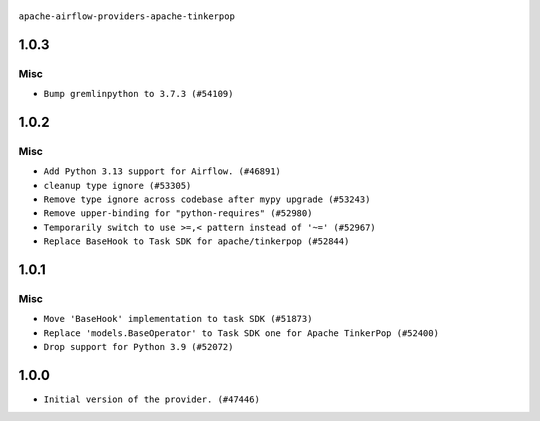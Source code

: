  .. Licensed to the Apache Software Foundation (ASF) under one
    or more contributor license agreements.  See the NOTICE file
    distributed with this work for additional information
    regarding copyright ownership.  The ASF licenses this file
    to you under the Apache License, Version 2.0 (the
    "License"); you may not use this file except in compliance
    with the License.  You may obtain a copy of the License at

 ..   http://www.apache.org/licenses/LICENSE-2.0

 .. Unless required by applicable law or agreed to in writing,
    software distributed under the License is distributed on an
    "AS IS" BASIS, WITHOUT WARRANTIES OR CONDITIONS OF ANY
    KIND, either express or implied.  See the License for the
    specific language governing permissions and limitations
    under the License.

``apache-airflow-providers-apache-tinkerpop``


1.0.3
.....

Misc
~~~~

* ``Bump gremlinpython to 3.7.3 (#54109)``

.. Below changes are excluded from the changelog. Move them to
   appropriate section above if needed. Do not delete the lines(!):

1.0.2
.....

Misc
~~~~

* ``Add Python 3.13 support for Airflow. (#46891)``
* ``cleanup type ignore (#53305)``
* ``Remove type ignore across codebase after mypy upgrade (#53243)``
* ``Remove upper-binding for "python-requires" (#52980)``
* ``Temporarily switch to use >=,< pattern instead of '~=' (#52967)``
* ``Replace BaseHook to Task SDK for apache/tinkerpop (#52844)``

.. Below changes are excluded from the changelog. Move them to
   appropriate section above if needed. Do not delete the lines(!):

1.0.1
.....

Misc
~~~~

* ``Move 'BaseHook' implementation to task SDK (#51873)``
* ``Replace 'models.BaseOperator' to Task SDK one for Apache TinkerPop (#52400)``
* ``Drop support for Python 3.9 (#52072)``

.. Below changes are excluded from the changelog. Move them to
   appropriate section above if needed. Do not delete the lines(!):
   * ``Filter only provided integration paths for breeze integration testing (#52462)``
   * ``Prepare release for providers May 2025 (#50531)``
   * ``Doc fix: remove extrac package name text in index (#50366)``
   * ``Fix PR number in changelog (#50190)``
   * ``Prepare release for June 2025 provider wave (#51724)``

1.0.0
.....

* ``Initial version of the provider. (#47446)``
